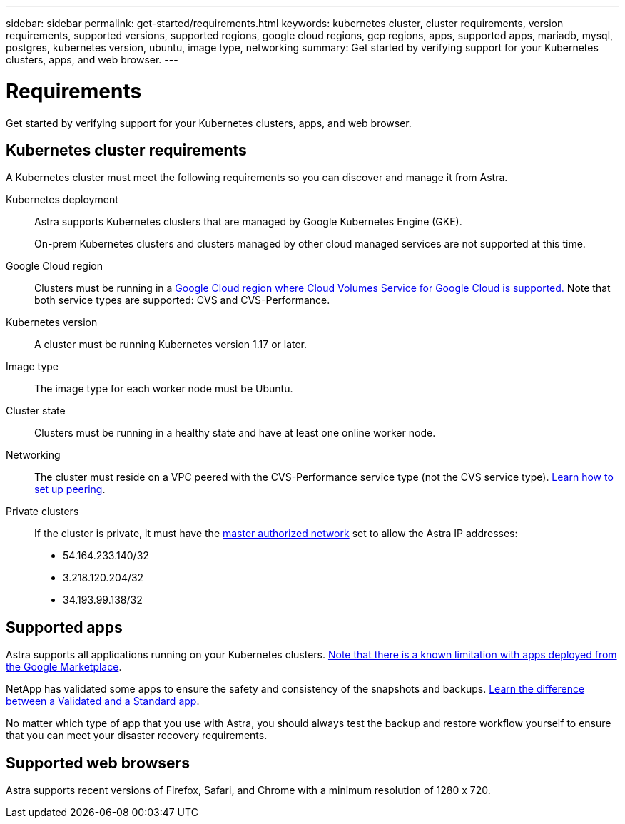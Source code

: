 ---
sidebar: sidebar
permalink: get-started/requirements.html
keywords: kubernetes cluster, cluster requirements, version requirements, supported versions, supported regions, google cloud regions, gcp regions, apps, supported apps, mariadb, mysql, postgres, kubernetes version, ubuntu, image type, networking
summary: Get started by verifying support for your Kubernetes clusters, apps, and web browser.
---

= Requirements
:hardbreaks:
:icons: font
:imagesdir: ../media/get-started/

Get started by verifying support for your Kubernetes clusters, apps, and web browser.

== Kubernetes cluster requirements

A Kubernetes cluster must meet the following requirements so you can discover and manage it from Astra.

Kubernetes deployment:: Astra supports Kubernetes clusters that are managed by Google Kubernetes Engine (GKE).
+
On-prem Kubernetes clusters and clusters managed by other cloud managed services are not supported at this time.

Google Cloud region:: Clusters must be running in a https://cloud.netapp.com/cloud-volumes-global-regions#cvsGc[Google Cloud region where Cloud Volumes Service for Google Cloud is supported.] Note that both service types are supported: CVS and CVS-Performance.

Kubernetes version:: A cluster must be running Kubernetes version 1.17 or later.

Image type:: The image type for each worker node must be Ubuntu.

Cluster state:: Clusters must be running in a healthy state and have at least one online worker node.

Networking:: The cluster must reside on a VPC peered with the CVS-Performance service type (not the CVS service type). link:set-up-google-cloud.html#set-up-network-peering-for-your-vpc-2[Learn how to set up peering].

Private clusters:: If the cluster is private, it must have the https://cloud.google.com/kubernetes-engine/docs/concepts/private-cluster-concept[master authorized network^] set to allow the Astra IP addresses:
*	54.164.233.140/32
*	3.218.120.204/32
*	34.193.99.138/32

== Supported apps

Astra supports all applications running on your Kubernetes clusters. link:../release-notes/known-limitations.html[Note that there is a known limitation with apps deployed from the Google Marketplace].

NetApp has validated some apps to ensure the safety and consistency of the snapshots and backups. link:../learn/validated-vs-standard.html[Learn the difference between a Validated and a Standard app].

No matter which type of app that you use with Astra, you should always test the backup and restore workflow yourself to ensure that you can meet your disaster recovery requirements.

== Supported web browsers

Astra supports recent versions of Firefox, Safari, and Chrome with a minimum resolution of 1280 x 720.
